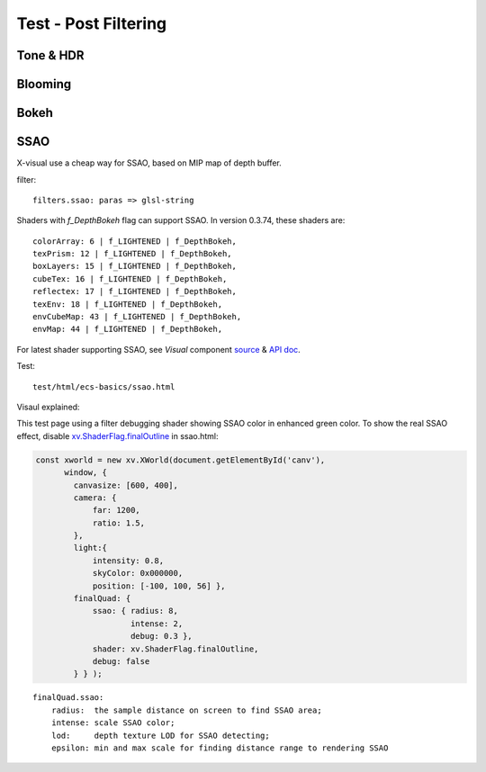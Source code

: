 .. _test-filter:

Test - Post Filtering
=====================

Tone & HDR
----------

Blooming
--------

Bokeh
-----

.. _test-filter-ssao:

SSAO
----

X-visual use a cheap way for SSAO, based on MIP map of depth buffer.

filter::

    filters.ssao: paras => glsl-string

Shaders with *f_DepthBokeh* flag can support SSAO. In version 0.3.74, these shaders
are::

    colorArray: 6 | f_LIGHTENED | f_DepthBokeh,
    texPrism: 12 | f_LIGHTENED | f_DepthBokeh,
    boxLayers: 15 | f_LIGHTENED | f_DepthBokeh,
    cubeTex: 16 | f_LIGHTENED | f_DepthBokeh,
    reflectex: 17 | f_LIGHTENED | f_DepthBokeh,
    texEnv: 18 | f_LIGHTENED | f_DepthBokeh,
    envCubeMap: 43 | f_LIGHTENED | f_DepthBokeh,
    envMap: 44 | f_LIGHTENED | f_DepthBokeh,

For latest shader supporting SSAO, see *Visual* component
`source <https://github.com/odys-z/x-visual/blob/master/lib/component/visual.js>`_
& `API doc <https://odys-z.github.io/javadoc/x-visual/XComponent.Visual.html>`_.

Test::

    test/html/ecs-basics/ssao.html

Visaul explained:

This test page using a filter debugging shader showing SSAO color in enhanced
green color. To show the real SSAO effect, disable
`xv.ShaderFlag.finalOutline <https://github.com/odys-z/x-visual/blob/ae176d5fc095d2c7c0e1c8fd147ae949f2e54974/lib/xutils/shaders/testxfrag.glsl.js#L105>`_
in ssao.html:

.. code-block:: javascript

    const xworld = new xv.XWorld(document.getElementById('canv'),
          window, {
            canvasize: [600, 400],
            camera: {
                far: 1200,
                ratio: 1.5,
            },
            light:{
                intensity: 0.8,
                skyColor: 0x000000,
                position: [-100, 100, 56] },
            finalQuad: {
                ssao: { radius: 8,
                        intense: 2,
                        debug: 0.3 },
                shader: xv.ShaderFlag.finalOutline,
                debug: false
            } } );
..

::

    finalQuad.ssao:
        radius:  the sample distance on screen to find SSAO area;
        intense: scale SSAO color;
        lod:     depth texture LOD for SSAO detecting;
        epsilon: min and max scale for finding distance range to rendering SSAO
